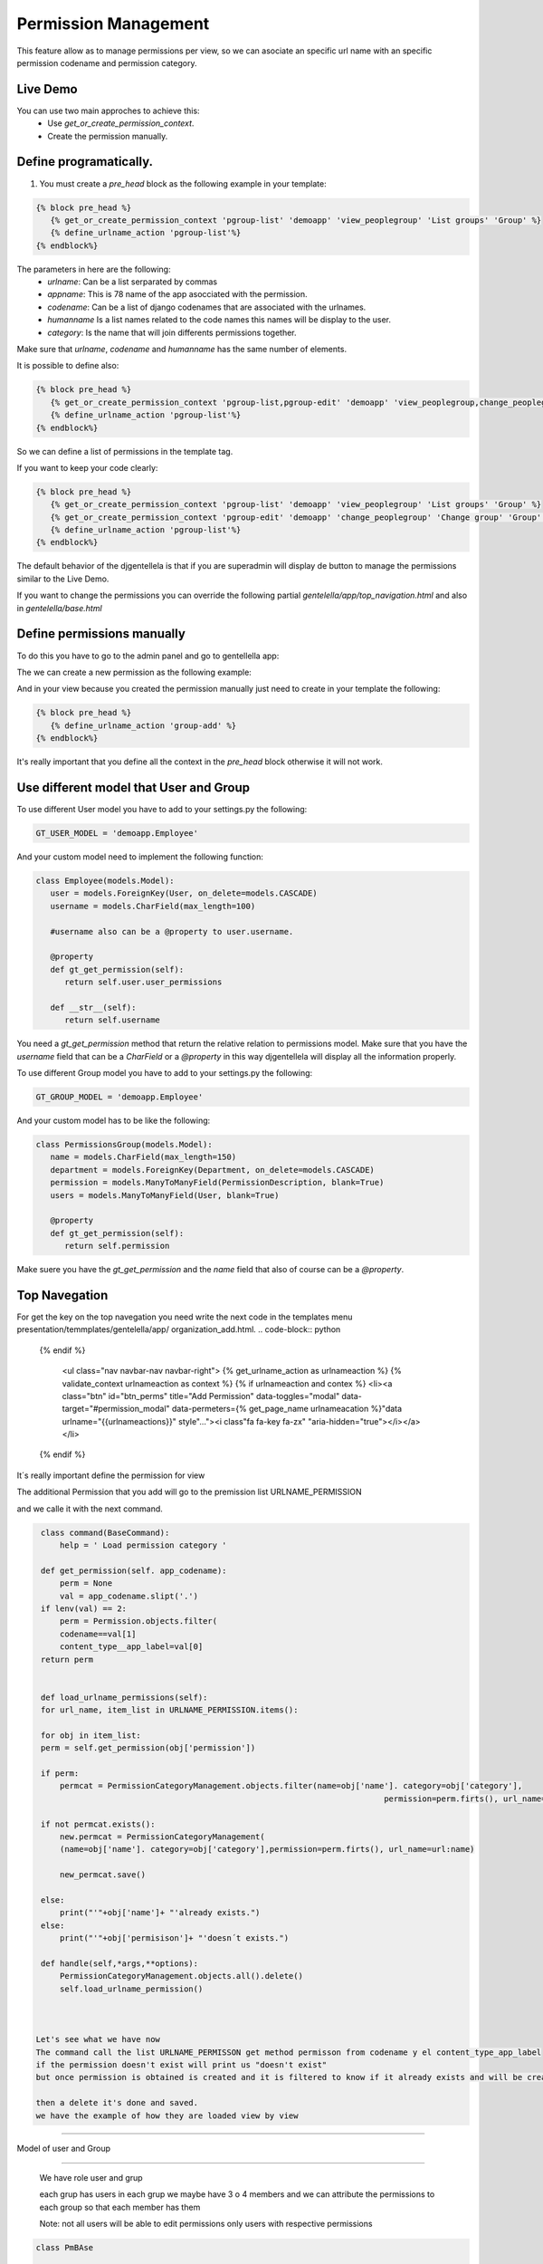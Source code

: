 ======================
Permission Management
======================

This feature allow as to manage permissions per view, so we can asociate an 
specific url name with an specific permission codename and permission category.

---------------------
 Live Demo 
---------------------

.. image:: ./_static/01-permissionmanagement.gif


You can use two main approches to achieve this:
   - Use `get_or_create_permission_context`.
   - Create the permission manually.

--------------------------
Define programatically.
--------------------------

1. You must create a `pre_head` block as the following example in your template:
 
.. code-block:: python

   {% block pre_head %}
      {% get_or_create_permission_context 'pgroup-list' 'demoapp' 'view_peoplegroup' 'List groups' 'Group' %}
      {% define_urlname_action 'pgroup-list'%}
   {% endblock%}

The parameters in here are the following:
   - `urlname`: Can be a list serparated by commas
   - `appname`: This is 78 name of the app asocciated with the permission.
   - `codename`: Can be a list of django codenames that are associated with the urlnames.
   - `humanname` Is a list names related to the code names this names will be display to the user.
   - `category`: Is the name that will join differents permissions together.

Make sure that `urlname`, `codename` and `humanname` has the same number of elements.

It is possible to define also:

.. code-block:: python

   {% block pre_head %}
      {% get_or_create_permission_context 'pgroup-list,pgroup-edit' 'demoapp' 'view_peoplegroup,change_peoplegroup' 'List groups,Change group' 'Group' %}
      {% define_urlname_action 'pgroup-list'%}
   {% endblock%}

So we can define a list of permissions in the template tag.


If you want to keep your code clearly:

.. code-block:: python

   {% block pre_head %}
      {% get_or_create_permission_context 'pgroup-list' 'demoapp' 'view_peoplegroup' 'List groups' 'Group' %}
      {% get_or_create_permission_context 'pgroup-edit' 'demoapp' 'change_peoplegroup' 'Change group' 'Group' %}
      {% define_urlname_action 'pgroup-list'%}
   {% endblock%}


The default behavior of the djgentellela is that if you are superadmin will display de button 
to manage the permissions similar to the Live Demo.

If you want to change the permissions you can override the following partial `gentelella/app/top_navigation.html` and 
also in `gentelella/base.html`

-------------------------------
Define permissions manually
-------------------------------

To do this you have to go to the admin panel and go to gentellella app:

.. image:: ./_static/02-permissionmanagement-admin.png

The we can create a new permission as the following example:

.. image:: ./_static/03-permissionmanagement-add.png

And in your view because you created the permission manually just need to create in your template the following:

.. code-block:: python

   {% block pre_head %}
      {% define_urlname_action 'group-add' %}
   {% endblock%}

It's really important that you define all the context in the `pre_head` block otherwise it will not work.

-----------------------------------------
Use different model that User and Group
-----------------------------------------

To use different User model you have to add to your settings.py the following:

.. code-block:: python
   
   GT_USER_MODEL = 'demoapp.Employee'

And your custom model need to implement the following function:

.. code-block:: python

   class Employee(models.Model):
      user = models.ForeignKey(User, on_delete=models.CASCADE)
      username = models.CharField(max_length=100)

      #username also can be a @property to user.username.

      @property
      def gt_get_permission(self):
         return self.user.user_permissions

      def __str__(self):
         return self.username

You need a `gt_get_permission` method that return the relative relation to permissions model.
Make sure that you have the `username` field that can be a `CharField` or a `@property` in this way
djgentellela will display all the information properly.

To use different Group model you have to add to your settings.py the following:

.. code-block:: python
   
   GT_GROUP_MODEL = 'demoapp.Employee'

And your custom model has to be like the following:

.. code-block:: python

   class PermissionsGroup(models.Model):
      name = models.CharField(max_length=150)
      department = models.ForeignKey(Department, on_delete=models.CASCADE)
      permission = models.ManyToManyField(PermissionDescription, blank=True)
      users = models.ManyToManyField(User, blank=True)

      @property
      def gt_get_permission(self):
         return self.permission

Make suere you have the `gt_get_permission` and the `name` field that also of course can be a `@property`.

-------------------------------
Top Navegation
-------------------------------

For get the key on the top navegation you need write the next code in the templates menu presentation/temmplates/gentelella/app/
organization_add.html.
.. code-block:: python

    {% endif %}

      <ul class="nav navbar-nav navbar-right">
      {% get_urlname_action as urlnameaction %}
      {% validate_context urlnameaction as context %}
      {% if urlnameaction and contex %}
      <li><a class="btn" id="btn_perms" title="Add Permission" data-toggles="modal" data-target="#permission_modal" data-permeters={% get_page_name urlnameacation %}"data urlname="{{urlnameactions}}" style"..."><i class"fa fa-key fa-zx" "aria-hidden="true"></i></a></li>

    {% endif %}


It´s really important define the permission for view

The additional Permission that you add will go to the premission list URLNAME_PERMISSION

and we calle it with the next command.

.. code-block:: python

    class command(BaseCommand):
        help = ' Load permission category '

    def get_permission(self. app_codename):
        perm = None
        val = app_codename.slipt('.')
    if lenv(val) == 2:
        perm = Permission.objects.filter(
        codename==val[1]
        content_type__app_label=val[0]
    return perm


    def load_urlname_permissions(self):
    for url_name, item_list in URLNAME_PERMISSION.items():

    for obj in item_list:
    perm = self.get_permission(obj['permission'])

    if perm:
        permcat = PermissionCategoryManagement.objects.filter(name=obj['name']. category=obj['category'],
									    permission=perm.firts(), url_name=url:name)

    if not permcat.exists():
        new.permcat = PermissionCategoryManagement(
        (name=obj['name']. category=obj['category'],permission=perm.firts(), url_name=url:name)

        new_permcat.save()

    else:
        print("'"+obj['name']+ "'already exists.")
    else:
        print("'"+obj['permisison']+ "'doesn´t exists.")

    def handle(self,*args,**options):
        PermissionCategoryManagement.objects.all().delete()
        self.load_urlname_permission()



   Let's see what we have now
   The command call the list URLNAME_PERMISSON get method permisson from codename y el content_type_app_label
   if the permission doesn't exist will print us "doesn't exist"
   but once permission is obtained is created and it is filtered to know if it already exists and will be creating with the name,category,permission, urlname that we already write

   then a delete it's done and saved.
   we have the example of how they are loaded view by view

-------------------------------

Model of user and Group

-------------------------------

    We have role user and grup

    each grup has users in each grup we maybe have 3 o 4 members and we can attribute the permissions to each group so that each member has them

    Note: not all users will be able to edit permissions only users with respective permissions


.. code-block:: python

    class PmBAse

	    def get_permission_list(self):
		  categories = {}
          q = self-form.cleaned_data['urlname']
	    permission_list = PermissionCategoryManagement.objects.filter(url_name__in=q.slipt(',')). \
	    values('category','permission','name')

	   for perm in permission_list:
	      if perm['category'] not in categories:
		  categories[perm['category']] =[]

	        categories[perm['category']].append{'id': perm['permission'],
                                                 'name': perm['name'}})

		  return categories



.. code-block:: python

	class PmUser(PmBase):

	    def__init__(self,request,form):
	   	 self.form=form
	    	 self.request = request

         def get_django_permission(self,pk):
	       perms = []
		 q = self.form_cleaned_data{'urlname'}
		 User = User.objects.get(pk=pk)
		 if hasattr(user, 'gt_get_permission'):
		    permission = user.gt_get_permission.all()
		 else:
			permission = user.permission.all()
		   permisson_list = PemissionCategoryManagement.objects.filter(url_name__in=q.slip(','))
		   for perm in permission_list.filter(permission__in=permission).values(
			       'permission', 'permission_name', 'permission_codename'):
				 perms.append({'id': perm['permission'], 'name' perm['permission_name'],
					          'codename': perm['permission_codename]})


		return perms

        def update_permission(self):
            user = self.form.cleaned_data{'user'}
		old_user_permission = set(map(lamba x: x['id'], self.get_django_permission(user.pk)))
	      set_permission_list = set(self.form.cleaned_data['permissions'].values_list('pk',flat=True))

		remove_permission = old_user_permission - set_permission_list
		add_permission = set_permission_list - old_user_permission

		if hasattr(user,'gt_get_permission'):
		    user.gt_get_permisson.remove(*remove_permission)
		else:
		     user.user_permission.remove(*remove_permission)

		if hasattr(user,'gt_get_permission'):
		    user.gt_get_permisson.add(*add_permission)
		else:
		     user.user_permission.add(*add_permission)


.. code-block:: python
   class PmGroup(PmBase):

	   def__init__(self,request,form):
	   	 self.form=form
	    	 self.request = request

         def get_django_permission(self,pk):
	       perms = []
		 q = self.form_cleaned_data{'urlname'}
		 group = Group.objects.get(pk=pk)
		 if hasattr(user, 'gt_get_permission'):
		    permission = group.gt_get_permission.all()
		 else:
			permission = group.permission.all()
		   permisson_list = PemissionCategoryManagement.objects.filter(url_name__in=q.slip(','))
		   for perm in permission_list.filter(permission__in=permission).values(
			       'permission', 'permission_name', 'permission_codename'):
				 perms.append({'id': perm['permission'], 'name' perm['permission_name'],
					          'codename': perm['permission_codename']})


		 return perms

        def update_permission(self):
            group = self.form.cleaned_data{'user'}
		    old_group_permission = set(map(lamba x: x['id'], self.get_django_permission(user.pk)))
	        set_permission_list = set(self.form.cleaned_data['permissions'].values_list('pk',flat=True))

		    remove_permission = old_group_permission - set_permission_list
		    add_permission = set_permission_list - old_user_permission

		 if hasattr(user,'gt_get_permission'):
		    group.gt_get_permisson.remove(*remove_permission)
		 else:
		     user.group_permission.remove(*remove_permission)

		 if hasattr(group,'gt_get_permission'):
		    group.gt_get_permisson.add(*add_permission)
		 else:
		     group.group_permission.add(*add_permission)


	we have a Base that is used to get the list of permission, for user and each group
	we get from the Base the urlname and all the permission associated with the ulrname are filtered
	you get the values that are category,permission and name


	get_django-permission ask to 'get_get_permission' for know if already exist because could be modified
	the permisison_list and PermisisonCategoryManagement they will be filtered for the urlname

	The permission_list and CategoryManagement they will be filtered by the urlname that we are defining

	Then we have a method named def update_pemission(self):
	and it is to update the permissions of the user and the group
	we have the user and group with a form, the recent permission and the permission it going to set.

.. code-block::python
     Class ObjManager:

       @staticmethod

     def get_class(request,form):
          if form.cleaned_data['option'] == '1':
	           return PMUser(request, form)
              elif form.cleaned_data['option'] == '2'
	           return PMGroup(request, form)


	we use a class named ObjManager to ask if is a user or a gruop and hide the select of permisison



































Happy coding.
